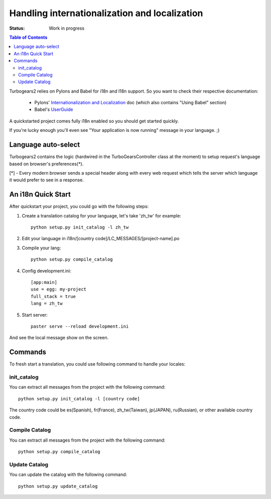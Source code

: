 

Handling internationalization and localization
===============================================

:Status: Work in progress

.. contents:: Table of Contents
    :depth: 2

Turbogears2 relies on Pylons and Babel for i18n and l18n support. So you want to check their respective documentation:

 * Pylons' `Internationalization and Localization`_ doc (which also contains "Using Babel" section)
 * Babel's UserGuide_

A quickstarted project comes fully i18n enabled so you should get started quickly.

If you're lucky enough you'll even see "Your application is now running" message in your language. ;)

Language auto-select
--------------------

Turbogears2 contains the logic (hardwired in the TurboGearsController class at the moment) to setup 
request's language based on browser's preferences(*). 

[*] - Every modern browser sends a special header along with every web request which tells the server which language it would prefer to see in a response. 


An i18n Quick Start
-------------------

After quickstart your project, you could go with the following steps:

1. Create a translation catalog for your language, let's take 'zh_tw' for example::

    python setup.py init_catalog -l zh_tw

2. Edit your language in i18n/[country code]/LC_MESSAGES/[project-name].po  

3. Compile your lang::

    python setup.py compile_catalog  

4. Config development.ini::

    [app:main]
    use = egg: my-project
    full_stack = true
    lang = zh_tw

5. Start server::

    paster serve --reload development.ini

And see the local message show on the screen.


Commands
---------


To fresh start a translation, you could use following command to handle your locales:

init_catalog
~~~~~~~~~~~~~

You can extract all messages from the project with the following command::

  python setup.py init_catalog -l [country code]

The country code could be es(Spanish), fr(France), zh_tw(Taiwan), jp(JAPAN), ru(Russian), or other available country code.

Compile Catalog
~~~~~~~~~~~~~~~~

You can extract all messages from the project with the following command::

  python setup.py compile_catalog

Update Catalog
~~~~~~~~~~~~~~~

You can update the catalog with the following command::

  python setup.py update_catalog


.. _`Internationalization and Localization`: http://wiki.pylonshq.com/display/pylonsdocs/Internationalization+and+Localization
.. _UserGuide: http://babel.edgewall.org/wiki/Documentation/index.html
